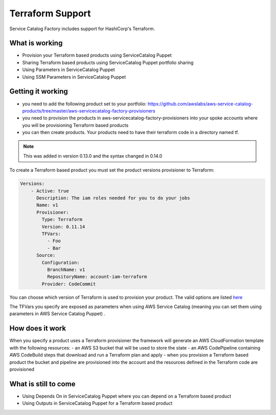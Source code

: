 Terraform Support
=================

Service Catalog Factory includes support for HashiCorp's Terraform.



What is working
---------------
- Provision your Terraform based products using ServiceCatalog Puppet
- Sharing Terraform based products using ServiceCatalog Puppet portfolio sharing
- Using Parameters in ServiceCatalog Puppet
- Using SSM Parameters in ServiceCatalog Puppet


Getting it working
------------------
- you need to add the following product set to your portfolio: https://github.com/awslabs/aws-service-catalog-products/tree/master/aws-servicecatalog-factory-provisioners
- you need to provision the products in aws-servicecatalog-factory-provisioners into your spoke accounts where you will be provisioning Terraform based products
- you can then create products.  Your products need to have their terraform code in a directory named tf.

.. note::

    This was added in version 0.13.0 and the syntax changed in 0.14.0

To create a Terraform based product you must set the product versions provisioner to Terraform:

.. code-block:: yaml

    Versions:
        - Active: true
          Description: The iam roles needed for you to do your jobs
          Name: v1
          Provisioner:
            Type: Terraform
            Version: 0.11.14
            TFVars:
              - Foo
              - Bar
          Source:
            Configuration:
              BranchName: v1
              RepositoryName: account-iam-terraform
            Provider: CodeCommit

You can choose which version of Terraform is used to provision your product.  The valid options are listed `here <https://releases.hashicorp.com/terraform/>`_

The TFVars you specify are exposed as parameters when using AWS Service Catalog (meaning you can set them using parameters in AWS Service Catalog Puppet) .


How does it work
----------------
When you specify a product uses a Terraform provisioner the framework will generate an AWS CloudFormation template with the following resources:
- an AWS S3 bucket that will be used to store the state
- an AWS CodePipeline containing AWS CodeBuild steps that download and run a Terraform plan and apply
- when you provision a Terraform based product the bucket and pipeline are provisioned into the account and the resources defined in the Terraform code are provisioned


What is still to come
---------------------
- Using Depends On in ServiceCatalog Puppet where you can depend on a Terraform based product
- Using Outputs in ServiceCatalog Puppet for a Terraform based product